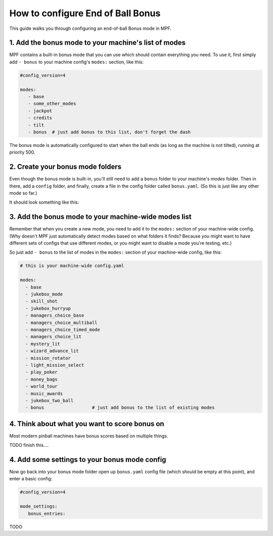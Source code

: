 How to configure End of Ball Bonus
==================================

This guide walks you through configuring an end-of-ball Bonus mode in MPF.

1. Add the bonus mode to your machine's list of modes
-----------------------------------------------------

MPF contains a built-in bonus mode that you can use which should contain
everything you need. To use it, first simply add ``- bonus`` to your
machine config's ``modes:`` section, like this:

.. code-block:: yaml

   #config_version=4

   modes:
      - base
      - some_other_modes
      - jackpot
      - credits
      - tilt
      - bonus  # just add bonus to this list, don't forget the dash

The bonus mode is automatically configured to start when the ball ends (as
long as the machine is not tilted), running at priority 500.

2. Create your bonus mode folders
---------------------------------

Even though the bonus mode is built-in, you'll still need to add a ``bonus``
folder to your machine's *modes* folder. Then in there, add a ``config``
folder, and finally, create a file in the config folder called ``bonus.yaml``.
(So this is just like any other mode so far.)

It should look something like this:

.. image:: /game_logic/images/bonus_folder.png

3. Add the bonus mode to your machine-wide modes list
-----------------------------------------------------

Remember that when you create a new mode, you need to add it to the ``modes:``
section of your machine-wide config. (Why doesn't MPF just automatically
detect modes based on what folders it finds? Because you might want to have
different sets of configs that use different modes, or you might want to
disable a mode you're testing, etc.)

So just add ``- bonus`` to the list of modes in the ``modes:`` section of your
machine-wide config, like this:

.. code-block:: yaml

   # this is your machine-wide config.yaml

   modes:
     - base
     - jukebox_mode
     - skill_shot
     - jukebox_hurryup
     - managers_choice_base
     - managers_choice_multiball
     - managers_choice_timed_mode
     - managers_choice_lit
     - mystery_lit
     - wizard_advance_lit
     - mission_rotator
     - light_mission_select
     - play_poker
     - money_bags
     - world_tour
     - music_awards
     - jukebox_two_ball
     - bonus                  # just add bonus to the list of existing modes

4. Think about what you want to score bonus on
----------------------------------------------

Most modern pinball machines have bonus scores based on multiple things.

TODO finish this....

4. Add some settings to your bonus mode config
----------------------------------------------

Now go back into your bonus mode folder open up ``bonus.yaml`` config file
(which should be empty at this point), and enter a basic config:

.. code-block:: yaml

   #config_version=4

   mode_settings:
      bonus_entries:


TODO
